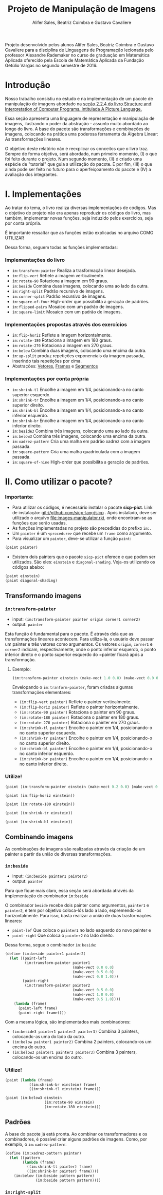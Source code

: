 #+Title: Projeto de Manipulação de Imagens
#+Author: Alifer Sales, Beatriz Coimbra e Gustavo Cavaliere

Projeto desenvolvido pelos alunos Alifer Sales, Beatriz Coimbra e Gustavo Cavaliere para a disciplina de Linguagens de Programação lecionada pelo professor Alexandre Rademaker no curso de graduação em Matemática Aplicada oferecido pela Escola de Matemática Aplicada da Fundação Getúlio Vargas no segundo semestre de 2016.

* Introdução

Nosso trabalho consistiu no estudo e na implementação de um pacote de manipulação de imagens abordado na [[https://mitpress.mit.edu/sicp/full-text/book/book-Z-H-15.html#%_sec_2.2.4][seção 2.2.4 do livro Structure and Interpretation of Computer Programs, intitulada A Picture Language.]] 

Essa seção apresenta uma linguagem de representação e manipulação de imagens, ilustrando o poder da abstração – assunto muito abordado ao longo do livro. A base do pacote são transformações e combinações de imagens, colocando na prática uma poderosa ferramenta da Álgebra Linear: As transformações lineares. 

O objetivo deste relatório não é reexplicar os conceitos que o livro traz. Sempre de forma objetiva, será abordado, num primeiro momento, (I) o que foi feito durante o projeto. Num segundo momento, (II) é criado uma espécie de "tutorial" que guia a utilização do pacote. E por fim, (III) o que ainda pode ser feito no futuro para o aperfeiçoamento do pacote e (IV) a avaliação dos integrantes.

* I. Implementações

Ao tratar do tema, o livro realiza diversas implementações de códigos. Mas o objetivo do projeto não era apenas reproduzir os códigos do livro, mas também, implementar novas funções, seja induzido pelos exercícios, seja por conta própria. 

É importante ressaltar que as funções estão explicadas no arquivo COMO UTILIZAR

Dessa forma, seguem todas as funções implementadas:

*** Implementações do livro
- =im:transform-painter= Realiza a trasformação linear desejada.
- =im:flip-vert= Reflete a imagem verticalmente.
- =im:rotate-90= Rotaciona a imagem em 90 graus.
- =im:beside= Combina duas imagens, colocando uma ao lado da outra.
- =im:right-split= Padrão recursivo de imagens.
- =im:corner-split= Padrão recursivo de imagens.
- =im:square-of-four= High-order que possibilita a geração de padrões.
- =im:flipped-pairs= Mosaico com um padrão de imagens.
- =im:square-limit= Mosaico com um padrão de imagens.


*** Implementações propostas através dos exercícios
- =im:flip-horiz= Reflete a imagem horizontalmente.
- =im:rotate-180= Rotaciona a imagem em 180 graus.
- =im:rotate-270= Rotaciona a imagem em 270 graus.
- =im:below= Combina duas imagens, colocando uma encima da outra.
- =im:up-split= produz repetições exponenciais da imagem passada, inserindo tais repetições por cima.
- Abstrações: [[https://github.com/beatrizmcoimbra/Projeto-LP-2016.2/blob/master/%5BABSTRACTION%5D%20vectors.rkt][Vetores]], [[https://github.com/beatrizmcoimbra/Projeto-LP-2016.2/blob/master/%5BABSTRACTION%5D%20frames.rkt][Frames]] e [[https://github.com/beatrizmcoimbra/Projeto-LP-2016.2/blob/master/%5BABSTRACTION%5D%20segments.rkt][Segmentos]]

*** Implementações por conta própria
- =im:shrink-tl= Encolhe a imagem em 1/4, posicionando-a no canto superior esquerdo.
- =im:shrink-tr= Encolhe a imagem em 1/4, posicionando-a no canto superior direito.
- =im:shrink-bl= Encolhe a imagem em 1/4, posicionando-a no canto inferior esquerdo.
- =im:shrink-br= Encolhe a imagem em 1/4, posicionando-a no canto inferior direito.
- =im:beside3= Combina três imagens, colocando uma ao lado da outra.
- =im:below3= Combina três imagens, colocando uma encima da outra.
- =im:xadrez-pattern= Cria uma malha em padrão xadrez com a imagem passada.
- =im:square-pattern= Cria uma malha quadriculada com a imagem passada.
- =im:square-of-nine= High-order que possibilita a geração de padrões.

* II. Como utilizar o pacote?

*** Importante:
- Para utilizar os códigos, é necessário instalar o pacote *sicp-pict*. Link de instalação: git://github.com/sicp-lang/sicp . Após instalado, deve ser utilizado o arquivo [[file:images-manipulator.rkt]], onde encontram-se as funções que serão usadas.
- As funções implementadas no projeto são precedidas do prefixo =im:=.
- Um =painter= é um =<procedure>= que recebe um =frame= como argumento.
- Para visualizar um =painter=, deve-se utilizar a função =paint=:

#+BEGIN_SRC scheme
 (paint painter)
#+END_SRC

- Existem dois painters que o pacote =sicp-pict= oferece e que podem ser utilizados. São eles: =einstein= e =diagonal-shading=. Veja-os utilizando os códigos abaixo:

#+BEGIN_SRC scheme
 (paint einstein)
 (paint diagonal-shading)
#+END_SRC


** Transformando imagens

*** =im:transform-painter=
- input: =(im:transform-painter painter origin corner1 corner2)=
- output: =painter=

Esta função é fundamental para o pacote. É através dela que as transformações lineares acontecem. Para utiliza-la, o usuário deve passar um painter e três vetores como argumentos. Os vetores =origin=, =corner1= e =corner2= indicam, respectivamente, onde o ponto inferior esquerdo, o ponto inferior direito e o ponto superior esquerdo do =painter ficará após a transformação.

**** Exemplo:

#+BEGIN_SRC scheme
 (im:transform-painter einstein (make-vect 1.0 0.0) (make-vect 0.0 0.0) (make-vect 1.0 1.0))
#+END_SRC
[[file:transform-painter-exemple.png]] 

Envelopando o =im:tranform-painter=, foram criadas algumas transformações elementares:

- =(im:flip-vert painter)= Reflete o painter verticalmente.
- =(im:flip-horiz painter)= Reflete o painter horizontalmente.
- =(im:rotate-90 painter)= Rotaciona o painter em 90 graus.
- =(im:rotate-180 painter)= Rotaciona o painter em 180 graus.
- =(im:rotate-270 painter)= Rotaciona o painter em 270 graus.
- =(im:shrink-tl painter)= Encolhe o painter em 1/4, posicionando-o no canto superior esquerdo.
- =(im:shrink-tr painter)= Encolhe o painter em 1/4, posicionando-o no canto superior direito.
- =(im:shrink-bl painter)= Encolhe o painter em 1/4, posicionando-o no canto inferior esquerdo.
- =(im:shrink-br painter)= Encolhe o painter em 1/4, posicionando-o no canto inferior direito.

*** Utilize!

#+BEGIN_SRC scheme
 (paint (im:transform-painter einstein (make-vect 0.2 0.0) (make-vect 0.6 0.0) (make-vect 0.6 0.8)))
#+END_SRC

#+BEGIN_SRC scheme
 (paint (im:flip-horiz einstein))
#+END_SRC

#+BEGIN_SRC scheme
 (paint (im:rotate-180 einstein))
#+END_SRC

#+BEGIN_SRC scheme
 (paint (im:shrink-tr einstein))
#+END_SRC

#+BEGIN_SRC scheme
 (paint (im:shrink-bl einstein))
#+END_SRC

** Combinando imagens

As combinações de imagens são realizadas através da criação de um painter a partir da união de diversas transformações.

*** =im:beside=
- input: =(im:beside painter1 painter2)=
- output: =painter=

Para que fique mais claro, essa seção será abordada através da implementação do combinador =im:beside=

[[file:beside-exemple.png]]

O combinador =beside= recebe dois painter como argumentos, =painter1= e =painter2=, e tem por objetivo coloca-lós lado a lado, espremendo-os horizontalmente. Para isso, basta realizar a união de duas trasformações lineares: 
- =paint-lef= Que coloca o =painter1= no lado esquerdo do novo painter e 
- =paint-right= Que coloca o =painter2= no lado direito. 
Dessa forma, segue o combinador =im:beside=:

#+BEGIN_SRC scheme
 (define (im:beside painter1 painter2)
   (let ((paint-left
          (im:transform-painter painter1
                                (make-vect 0.0 0.0)
                                (make-vect 0.5 0.0)
                                (make-vect 0.0 1.0)))
         (paint-right
          (im:transform-painter painter2
                                (make-vect 0.5 0.0)
                                (make-vect 1.0 0.0)
                                (make-vect 0.5 1.0))))
     (lambda (frame)
       (paint-left frame)
       (paint-right frame))))
#+END_SRC

Com a mesma lógica, são implementados mais combinadores:

- =(im:beside3 painter1 painter2 painter3)= Combina 3 painters, colocando-as uma do lado da outro.
- =(im:below painter1 painter2)= Combina 2 painters, colocando-os um encima do outro.
- =(im:below3 painter1 painter2 painter3)= Combina 3 painters, colocando-os um encima do outro.

*** Utilize!

#+BEGIN_SRC scheme
 (paint (lambda (frame)
            ((im:shrink-br einstein) frame)
            ((im:shrink-tl einstein) frame)))
#+END_SRC

#+BEGIN_SRC scheme
 (paint (im:below3 einstein
                   (im:rotate-90 einstein)
                   (im:rotate-180 einstein)))
#+END_SRC

** Padrões

A base do pacote já está pronta. Ao combinar os transformadores e os combinadores, é possível criar alguns padrões de imagens. Como, por exemplo, o =im:xadrez-pattern=:

#+BEGIN_SRC scheme
 (define (im:xadrez-pattern painter) 
   (let ((pattern
         (lambda (frame)
           ((im:shrink-tl painter) frame)
           ((im:shrink-br painter) frame))))
     (im:below (im:beside pattern pattern)
               (im:beside pattern pattern))))
#+END_SRC

*** =im:right-split=
- input: =(im:beside painter1 painter2)=
- output: =painter=

A função =im:right-split= produz um padrão de forma recursiva. A ideia é utilizar o =im:below= dentro do =im:beside=, produzindo padrões como na imagem abaixo, onde o segundo elemento é a quantidade de recursões que ocorrerem:

#+BEGIN_SRC scheme
 (paint (im:right-split einstein 2))
#+END_SRC
[[file:right-split-exemple.PNG]]

Confira a implementação:

#+BEGIN_SRC scheme
 (define (im:right-split painter n)
   (if (= n 0)
       painter
       (let ((smaller (im:right-split painter (- n 1))))
         (im:beside painter (im:below smaller smaller)))))
#+END_SRC

Análogamente, é possível construir um padrão parecido, chamado =im:up-split=:

#+BEGIN_SRC scheme
 (paint (im:up-split einstein 2))
#+END_SRC
[[file:up-split-exemple.PNG]]

Com esses dois padrões, pode-se ir mais além com o =im:corner-split=. Veja a sua implementação e um exemplo:

#+BEGIN_SRC scheme
 (define (im:corner-split painter n)
   (if (= n 0)
       painter
       (let ((up (im:up-split painter (- n 1)))
             (right (im:right-split painter (- n 1))))
         (let ((top-left (im:beside up up))
               (bottom-right (im:below right right))
               (corner (im:corner-split painter (- n 1))))
           (im:beside (im:below painter top-left)
                      (im:below bottom-right corner))))))
#+END_SRC

**** Exemplo

#+BEGIN_SRC scheme
 (paint (im:corner-split einstein 2))
#+END_SRC
[[file:corner-split-exemple.PNG]]

*** =im:square-pattern=
- input: =(im:square-pattern painter n)=
- output: =painter=.

Ainda se tratando em padrões recursirvos, a função =im:square-pattern= permite a criação de uma malha quadrilhada com a imagem passada. O argumento =n= é refente ao quanto será repetido. O número de repetições cresce exponencialmente conforme =n= aumenta. Seguem dois exemplos:

#+BEGIN_SRC scheme
 (paint (im:square-pattern einstein 2))
#+END_SRC
[[file:square-pattern-2.PNG]]

#+BEGIN_SRC scheme
 (paint (im:square-pattern einstein 3))
#+END_SRC
[[file:square-pattern-3.PNG]]

*** =im:square-of-four=
- input: =(im:square-of-four tl tr bl br)=
- output: =<procedure>= que recebe um =painter= como argumento.

O =im:square-of-four= é uma função high-order recebe quatro operações (tl, tr, bl, br) e devolve um procedimento que compõe um quadro com quatro imagens alocadas nos seus quatro cantos. 

Ao utilizar tal procedimento, deve ser passado um =painter= para então ser produzido um outro =painter=, onde:

- o canto superior esquerdo será a operação =tl= aplicada ao painter;
- o canto superior direito será a operação =tr= aplicada ao painter;
- o canto inferior esquerdo será a operação =bl= aplicada ao painter;
- e o canto inferior direito será a operação =br= aplicada ao painter.

A ideia é produzir um quadro dividido em quatro cantos iguais, onde é possível aplicar funções diferentes para cada canto. Por exemplo, suponha que um usuário queira produzir uma imagem, onde:

- O canto superior esquerdo, =tl=, é o painter =einstein=;
- O canto superior direito, =tr=, é o =im:flip-horiz= do =einstein=;
- O canto inferior esquerdo, =bl=, é o =im:flip-vert= do =einstein=;
- E o canto inferior direito, =br=, é o =im:rotate-189= do =einstein=.

Para isso, ele pode utilizar o =im:square-of-four= da seguinte forma:

#+BEGIN_SRC scheme
 (paint ((im:square-of-four identity im:flip-horiz
                            im:flip-vert im:rotate-180) einstein))
#+END_SRC
[[file:square-of-four-exemple.PNG]]

Envolopando o =im:square-of-four=, é possível chegar em alguns padrões interessantes:

#+BEGIN_SRC scheme
 (define (im:flipped-pairs painter)
   ((im:square-of-four identity im:flip-vert
                       identity im:flip-vert) painter))
#+END_SRC

#+BEGIN_SRC scheme
 (define (im:square-limit painter n)
   (let ((corner-base (im:corner-split painter n)))
     ((im:square-of-four im:flip-horiz identity
                         im:rotate-180 im:flip-vert) corner-base)))
#+END_SRC

Análogamente, há também o =im:square-of-nine=. Ele é bem parecido com o =im:square-of-four=, diferenciando apenas na quantidade de divisões que são feitas no procedimento devolvido.

- input: =(im:square-of-nine tl tc tr ml mc mr bl bc br)=
[[file:square-of-nine-grade.PNG]]

*** Utilize!

#+BEGIN_SRC scheme
 (paint (im:xadrez-pattern einstein))
#+END_SRC

#+BEGIN_SRC scheme
 (paint ((im:square-of-four
            im:xadrez-pattern
            im:xadrez-pattern
            im:xadrez-pattern
            im:xadrez-pattern) einstein))
#+END_SRC

#+BEGIN_SRC scheme
 (paint ((im:square-of-four
            (lambda (painter) (im:flip-vert (im:rotate-90 painter)))
            im:rotate-270
            im:rotate-90
            (lambda (painter) (im:flip-vert (im:rotate-270 painter)))) einstein))
#+END_SRC

#+BEGIN_SRC scheme
 (paint ((im:square-of-nine
            identity identity  im:rotate-270
            im:rotate-90 (lambda (painter) (im:square-limit einstein 1))  im:rotate-270
            im:rotate-90  im:rotate-180  im:rotate-180) einstein))
#+END_SRC

#+BEGIN_SRC scheme
 (paint ((im:square-of-nine
            identity identity  im:rotate-270
            im:rotate-90 (lambda (painter) (im:square-limit einstein 1))  im:rotate-270
            im:rotate-90  im:rotate-180  im:rotate-180) einstein))
#+END_SRC

#+BEGIN_SRC scheme
 (paint (im:flipped-pairs einstein))
#+END_SRC

#+BEGIN_SRC scheme
 (paint (im:square-limit diagonal-shading 3))
#+END_SRC


* III. Próximos passos

Para facilitar a visualização dos outputs dos nossos códigos, recorremos ao pacote sicp-pict, que nos permite manipular imagens mais facilmente. Tal pacote possui certas imagens pré-definidas para serem manipuladas – uma foto do cientista Albert Einstein e um “degradê” cinza. Uma avanço ideal para o projeto é possibilitar que o usário tenha a liberdade de inserir imagens à escolha dele para que essas sejam manipuladas no pacote. Infelizmente não pudemos focar nisso ainda, mas existe a pretensão de conseguir tal implementação no futuro.

Outro avanço interessante é permitir que o usuário possa escolher a dimensão da imagem que a função =paint= retorna. Atualmente esse tamanho é fixo, o que impossibilita a visualição detalhada de algumas transformações e combinações. Isto é, portanto, mais uma implementação futura do projeto.

*IV. Avaliação dos integrantes

*** Alifer Sales

*** Beatriz Coimbra

Acreditamos que Beatriz tenha participado ativamente do projeto. Sempre se mostrou disponível para a realização das tarefas e contribuiu para as discussões acerca do tema que estávamos estudando. Beatriz se dedicou inteiramente ao trabalho e fez o máximo para que este fosse finalizado da melhor maneira possível.

Portanto, acreditamos que Beatriz mereça nota 9,5. Ainda que tenhamos aprendido muito e nos dedicado inteiramente ao trabalho, sempre há o que melhorar e, por ter faltado um exercício para completarmos a seção, o projeto não ficou completo. 

*** Gustavo Cavaliere

Acreditamos que o Gustavo, apesar de ter entrado em um projeto já iniciado, tenha contribuído de maneira proativa. Suas contribuições principais ficaram na parte de elaboração de algumas das funções low-level  e, sobretudo, da organização final do trabalho.

Atribuímos ao Gustavo a nota 9,0. Não pudemos atribuir-lhe nota maior que os demais componentes, que já se encontravam trabalhando no projeto. Atribuímos essa nota também devido ao fato de suas contribuições terem ocorrido majoritariamente nas reuniões e discussões, tendo uma participação menor na composição do repositório.

